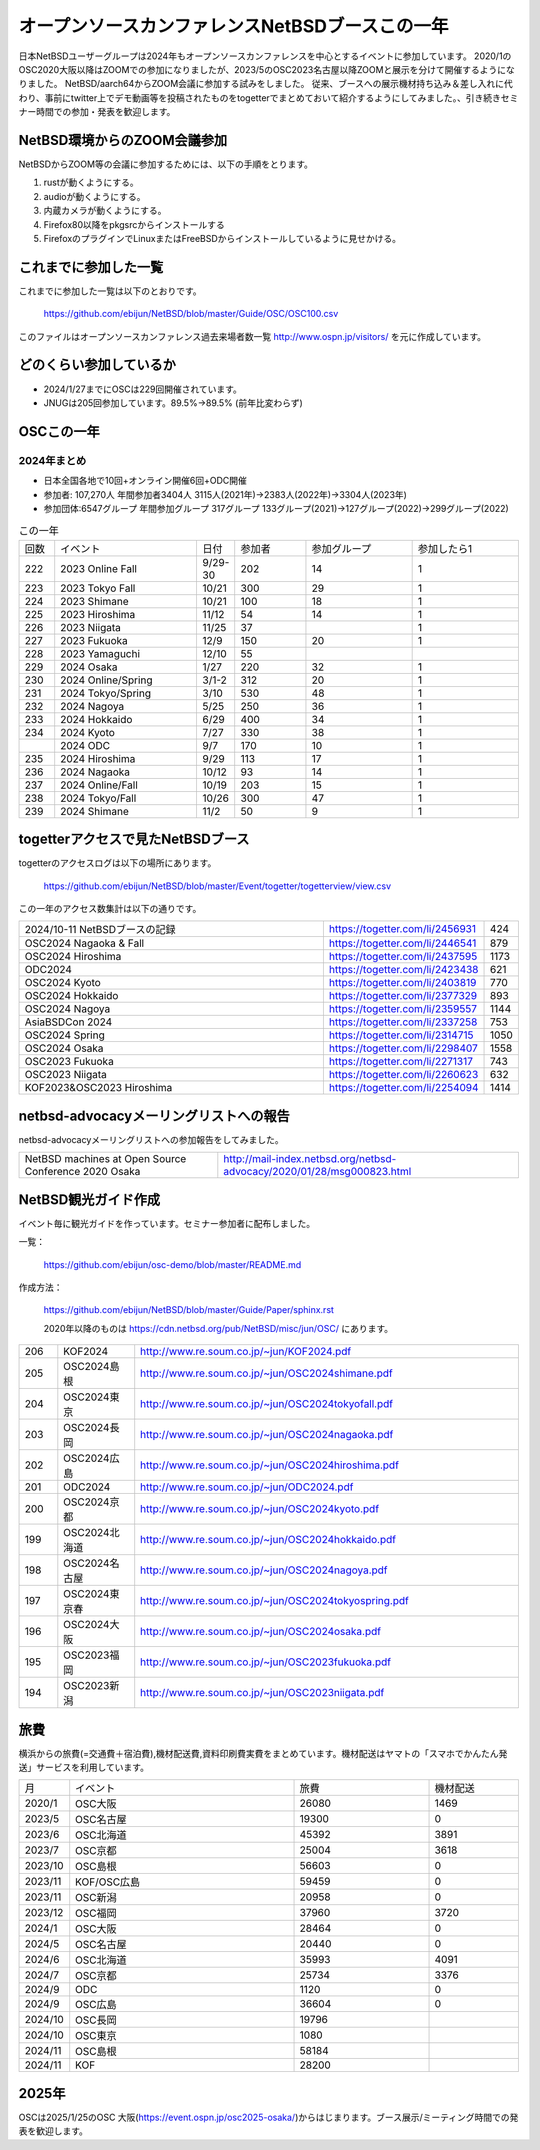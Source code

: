 .. 
 Copyright (c) 2013-2024 Jun Ebihara All rights reserved.
 Redistribution and use in source and binary forms, with or without
 modification, are permitted provided that the following conditions
 are met:
 1. Redistributions of source code must retain the above copyright
    notice, this list of conditions and the following disclaimer.
 2. Redistributions in binary form must reproduce the above copyright
    notice, this list of conditions and the following disclaimer in the
    documentation and/or other materials provided with the distribution.
 THIS SOFTWARE IS PROVIDED BY THE AUTHOR ``AS IS'' AND ANY EXPRESS OR
 IMPLIED WARRANTIES, INCLUDING, BUT NOT LIMITED TO, THE IMPLIED WARRANTIES
 OF MERCHANTABILITY AND FITNESS FOR A PARTICULAR PURPOSE ARE DISCLAIMED.
 IN NO EVENT SHALL THE AUTHOR BE LIABLE FOR ANY DIRECT, INDIRECT,
 INCIDENTAL, SPECIAL, EXEMPLARY, OR CONSEQUENTIAL DAMAGES (INCLUDING, BUT
 NOT LIMITED TO, PROCUREMENT OF SUBSTITUTE GOODS OR SERVICES; LOSS OF USE,
 DATA, OR PROFITS; OR BUSINESS INTERRUPTION) HOWEVER CAUSED AND ON ANY
 THEORY OF LIABILITY, WHETHER IN CONTRACT, STRICT LIABILITY, OR TORT
 (INCLUDING NEGLIGENCE OR OTHERWISE) ARISING IN ANY WAY OUT OF THE USE OF
 THIS SOFTWARE, EVEN IF ADVISED OF THE POSSIBILITY OF SUCH DAMAGE.

===========================================
オープンソースカンファレンスNetBSDブースこの一年
===========================================

日本NetBSDユーザーグループは2024年もオープンソースカンファレンスを中心とするイベントに参加しています。
2020/1のOSC2020大阪以降はZOOMでの参加になりましたが、2023/5のOSC2023名古屋以降ZOOMと展示を分けて開催するようになりました。
NetBSD/aarch64からZOOM会議に参加する試みをしました。
従来、ブースへの展示機材持ち込み＆差し入れに代わり、事前にtwitter上でデモ動画等を投稿されたものをtogetterでまとめておいて紹介するようにしてみました。、引き続きセミナー時間での参加・発表を歓迎します。

NetBSD環境からのZOOM会議参加
-----------------------------

NetBSDからZOOM等の会議に参加するためには、以下の手順をとります。

#. rustが動くようにする。
#. audioが動くようにする。
#. 内蔵カメラが動くようにする。
#. Firefox80以降をpkgsrcからインストールする
#. FirefoxのプラグインでLinuxまたはFreeBSDからインストールしているように見せかける。

これまでに参加した一覧
----------------------

これまでに参加した一覧は以下のとおりです。

  https://github.com/ebijun/NetBSD/blob/master/Guide/OSC/OSC100.csv


このファイルはオープンソースカンファレンス過去来場者数一覧 http://www.ospn.jp/visitors/ を元に作成しています。


どのくらい参加しているか
-------------------------

- 2024/1/27までにOSCは229回開催されています。
- JNUGは205回参加しています。89.5%→89.5% (前年比変わらず)

OSCこの一年
--------------

2024年まとめ
^^^^^^^^^^^^

- 日本全国各地で10回+オンライン開催6回+ODC開催 
- 参加者: 107,270人 年間参加者3404人 3115人(2021年)→2383人(2022年)→3304人(2023年)
- 参加団体:6547グループ 年間参加グループ 317グループ  133グループ(2021)→127グループ(2022)→299グループ(2022)

.. csv-table:: この一年
 :widths: 10 40 10 20 30 30

 回数,イベント,日付,参加者,参加グループ,参加したら1
 222,2023 Online Fall,9/29-30,202,14,1
 223,2023 Tokyo Fall,10/21,300,29,1
 224,2023 Shimane,10/21,100,18,1
 225,2023 Hiroshima,11/12,54,14,1
 226,2023 Niigata,11/25,37,,1
 227,2023 Fukuoka,12/9,150,20,1
 228,2023 Yamaguchi,12/10,55,		
 229,2024 Osaka,1/27,220,32,1
 230,2024 Online/Spring,3/1-2,312,20,1
 231,2024 Tokyo/Spring,3/10,530,48,1
 232,2024 Nagoya,5/25,250,36,1
 233,2024 Hokkaido,6/29,400,34,1
 234,2024 Kyoto,7/27,330,38,1
    ,2024 ODC,9/7,170,10,1
 235,2024 Hiroshima,9/29,113,17,1
 236,2024 Nagaoka,10/12,93,14,1
 237,2024 Online/Fall,10/19,203,15,1
 238,2024 Tokyo/Fall,10/26,300,47,1
 239,2024 Shimane,11/2,50,9,1


togetterアクセスで見たNetBSDブース
-----------------------------------
togetterのアクセスログは以下の場所にあります。

  https://github.com/ebijun/NetBSD/blob/master/Event/togetter/togetterview/view.csv

この一年のアクセス数集計は以下の通りです。

.. csv-table::
 :widths: 120 60 10

 2024/10-11 NetBSDブースの記録,https://togetter.com/li/2456931,424
 OSC2024 Nagaoka & Fall,https://togetter.com/li/2446541,879
 OSC2024 Hiroshima,https://togetter.com/li/2437595,1173
 ODC2024,https://togetter.com/li/2423438,621
 OSC2024 Kyoto,https://togetter.com/li/2403819,770
 OSC2024 Hokkaido,https://togetter.com/li/2377329,893
 OSC2024 Nagoya,https://togetter.com/li/2359557,1144
 AsiaBSDCon 2024,https://togetter.com/li/2337258,753
 OSC2024 Spring,https://togetter.com/li/2314715,1050
 OSC2024 Osaka,https://togetter.com/li/2298407,1558
 OSC2023 Fukuoka,https://togetter.com/li/2271317,743
 OSC2023 Niigata,https://togetter.com/li/2260623,632
 KOF2023&OSC2023 Hiroshima,https://togetter.com/li/2254094,1414

netbsd-advocacyメーリングリストへの報告
--------------------------------------------

netbsd-advocacyメーリングリストへの参加報告をしてみました。

.. csv-table::

 NetBSD machines at Open Source Conference 2020 Osaka,http://mail-index.netbsd.org/netbsd-advocacy/2020/01/28/msg000823.html

NetBSD観光ガイド作成
------------------------

イベント毎に観光ガイドを作っています。セミナー参加者に配布しました。

一覧：

 https://github.com/ebijun/osc-demo/blob/master/README.md


作成方法： 

 https://github.com/ebijun/NetBSD/blob/master/Guide/Paper/sphinx.rst

 2020年以降のものは
 https://cdn.netbsd.org/pub/NetBSD/misc/jun/OSC/
 にあります。

.. csv-table::
 :widths: 10 20 100


 206,KOF2024, http://www.re.soum.co.jp/~jun/KOF2024.pdf 
 205,OSC2024島根, http://www.re.soum.co.jp/~jun/OSC2024shimane.pdf
 204,OSC2024東京, http://www.re.soum.co.jp/~jun/OSC2024tokyofall.pdf
 203,OSC2024長岡, http://www.re.soum.co.jp/~jun/OSC2024nagaoka.pdf
 202,OSC2024広島, http://www.re.soum.co.jp/~jun/OSC2024hiroshima.pdf
 201,ODC2024,http://www.re.soum.co.jp/~jun/ODC2024.pdf
 200,OSC2024京都,http://www.re.soum.co.jp/~jun/OSC2024kyoto.pdf
 199,OSC2024北海道,http://www.re.soum.co.jp/~jun/OSC2024hokkaido.pdf
 198,OSC2024名古屋,http://www.re.soum.co.jp/~jun/OSC2024nagoya.pdf
 197,OSC2024東京春, http://www.re.soum.co.jp/~jun/OSC2024tokyospring.pdf
 196,OSC2024大阪, http://www.re.soum.co.jp/~jun/OSC2024osaka.pdf 
 195,OSC2023福岡, http://www.re.soum.co.jp/~jun/OSC2023fukuoka.pdf
 194,OSC2023新潟, http://www.re.soum.co.jp/~jun/OSC2023niigata.pdf

旅費
--------

横浜からの旅費(=交通費＋宿泊費),機材配送費,資料印刷費実費をまとめています。機材配送はヤマトの「スマホでかんたん発送」サービスを利用しています。

.. csv-table::
 :widths: 10 50 30 20
 
 月,イベント,旅費,機材配送
 2020/1,OSC大阪,26080,1469
 2023/5,OSC名古屋,19300,0
 2023/6,OSC北海道,45392,3891
 2023/7,OSC京都,25004,3618
 2023/10,OSC島根,56603,0
 2023/11,KOF/OSC広島,59459,0
 2023/11,OSC新潟,20958,0
 2023/12,OSC福岡,37960,3720
 2024/1,OSC大阪,28464,0
 2024/5,OSC名古屋,20440,0
 2024/6,OSC北海道,35993,4091
 2024/7,OSC京都,25734,3376
 2024/9,ODC,1120,0
 2024/9,OSC広島,36604,0
 2024/10,OSC長岡,19796
 2024/10,OSC東京,1080
 2024/11,OSC島根,58184
 2024/11,KOF,28200 

2025年
-------------

OSCは2025/1/25のOSC 大阪(https://event.ospn.jp/osc2025-osaka/)からはじまります。ブース展示/ミーティング時間での発表を歓迎します。

